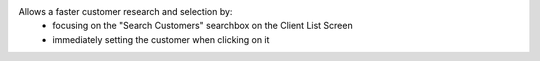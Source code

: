 Allows a faster customer research and selection by:
  - focusing on the "Search Customers" searchbox on the Client List Screen
  - immediately setting the customer when clicking on it
